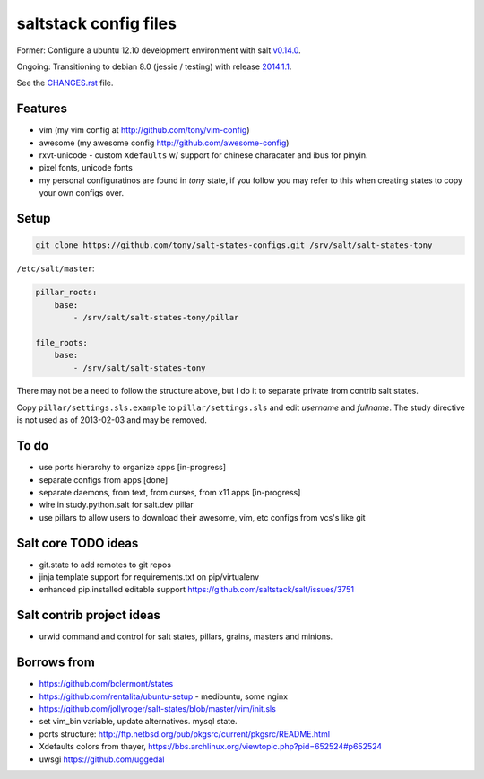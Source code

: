 saltstack config files
======================

Former: Configure a ubuntu 12.10 development environment with salt `v0.14.0`_.

Ongoing: Transitioning to debian 8.0 (jessie / testing) with release
`2014.1.1`_.

See the `CHANGES.rst`_ file.

.. _2014.1.1: http://docs.saltstack.com/en/latest/topics/releases/2014.1.1.html
.. _v0.14.0: http://docs.saltstack.com/en/latest/topics/releases/0.14.0.html

.. _CHANGES.rst: https://github.com/tony/salt-states-configs/blob/master/CHANGES.rst


Features
--------

* vim (my vim config at http://github.com/tony/vim-config)
* awesome (my awesome config http://github.com/awesome-config)
* rxvt-unicode - custom ``Xdefaults`` w/ support for chinese characater
  and ibus for pinyin.
* pixel fonts, unicode fonts
* my personal configuratinos are found in `tony` state, if you follow
  you may refer to this when creating states to copy your own configs
  over.

Setup
-----

.. code:: bash

   git clone https://github.com/tony/salt-states-configs.git /srv/salt/salt-states-tony


``/etc/salt/master``:

.. code:: yaml

    pillar_roots:
        base:
            - /srv/salt/salt-states-tony/pillar

    file_roots:
        base:
            - /srv/salt/salt-states-tony

There may not be a need to follow the structure above, but I do it to
separate private from contrib salt states.

Copy ``pillar/settings.sls.example`` to ``pillar/settings.sls`` and edit
`username` and `fullname`.  The study directive is not used as of
2013-02-03 and may be removed.

To do
-----

- use ports hierarchy to organize apps [in-progress]
- separate configs from apps [done]
- separate daemons, from text, from curses, from x11 apps [in-progress]
- wire in study.python.salt for salt.dev pillar
- use pillars to allow users to download their awesome, vim, etc configs
  from vcs's like git

Salt core TODO ideas
--------------------

- git.state to add remotes to git repos
- jinja template support for requirements.txt on pip/virtualenv
- enhanced pip.installed editable support
  https://github.com/saltstack/salt/issues/3751

Salt contrib project ideas
--------------------------

- urwid command and control for salt states, pillars, grains, masters and
  minions.


Borrows from
------------

- https://github.com/bclermont/states
- https://github.com/rentalita/ubuntu-setup - medibuntu, some nginx
- https://github.com/jollyroger/salt-states/blob/master/vim/init.sls
- set vim_bin variable, update alternatives. mysql state.
- ports structure:
  http://ftp.netbsd.org/pub/pkgsrc/current/pkgsrc/README.html
- Xdefaults colors from thayer,
  https://bbs.archlinux.org/viewtopic.php?pid=652524#p652524
- uwsgi https://github.com/uggedal
